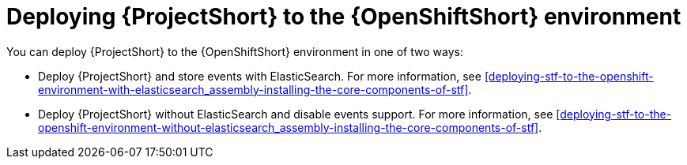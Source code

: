 // Module included in the following assemblies:
//
// <List assemblies here, each on a new line>

// This module can be included from assemblies using the following include statement:
// include::<path>/proc_deploying-stf-to-the-openshift-environment.adoc[leveloffset=+1]


[id="deploying-stf-to-the-openshift-environment_{context}"]
= Deploying {ProjectShort} to the {OpenShiftShort} environment

[role="_abstract"]
You can deploy {ProjectShort} to the {OpenShiftShort} environment in one of two ways:


* Deploy {ProjectShort} and store events with ElasticSearch. For more information, see xref:deploying-stf-to-the-openshift-environment-with-elasticsearch_assembly-installing-the-core-components-of-stf[].
* Deploy {ProjectShort} without ElasticSearch and disable events support. For more information, see xref:deploying-stf-to-the-openshift-environment-without-elasticsearch_assembly-installing-the-core-components-of-stf[].
